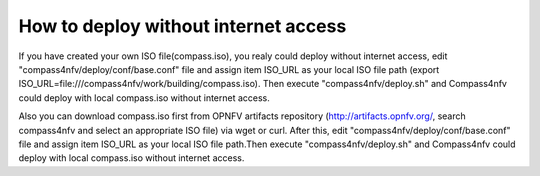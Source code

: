 .. two dots create a comment. please leave this logo at the top of each of your rst files.

How to deploy without internet access
=====================================

If you have created your own ISO file(compass.iso), you realy could deploy without internet access,
edit "compass4nfv/deploy/conf/base.conf" file and assign item ISO_URL as your local ISO file path
(export ISO_URL=file:///compass4nfv/work/building/compass.iso).
Then execute "compass4nfv/deploy.sh" and Compass4nfv could deploy with local compass.iso without
internet access.

Also you can download compass.iso first from OPNFV artifacts repository
(http://artifacts.opnfv.org/, search compass4nfv and select an appropriate ISO file) via wget or curl.
After this, edit "compass4nfv/deploy/conf/base.conf" file and assign item ISO_URL as your local ISO file
path.Then execute "compass4nfv/deploy.sh" and Compass4nfv could deploy with local compass.iso without
internet access.

